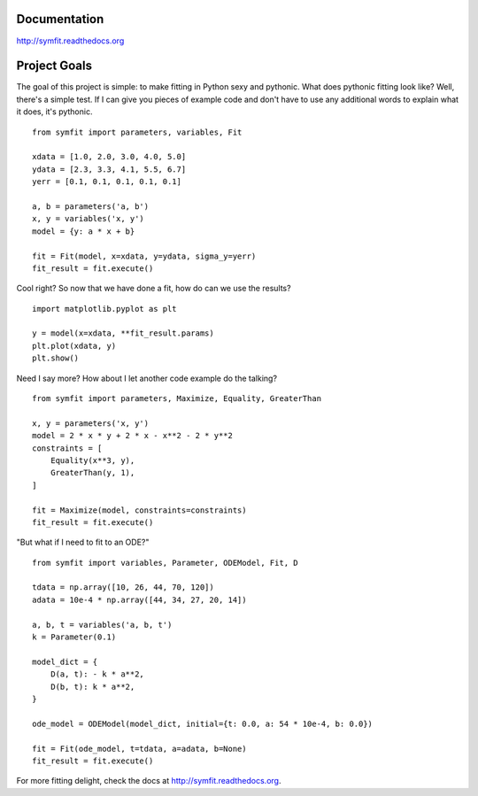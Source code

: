 Documentation
=============
http://symfit.readthedocs.org

Project Goals
=============

The goal of this project is simple: to make fitting in Python sexy and pythonic. What does pythonic fitting look like? 
Well, there's a simple test. 
If I can give you pieces of example code and don't have to use any additional words to explain what it does, it's pythonic.

::

    from symfit import parameters, variables, Fit

    xdata = [1.0, 2.0, 3.0, 4.0, 5.0]
    ydata = [2.3, 3.3, 4.1, 5.5, 6.7]
    yerr = [0.1, 0.1, 0.1, 0.1, 0.1]

    a, b = parameters('a, b')
    x, y = variables('x, y')
    model = {y: a * x + b}

    fit = Fit(model, x=xdata, y=ydata, sigma_y=yerr)
    fit_result = fit.execute()

Cool right? So now that we have done a fit, how do can we use the results?

::

    import matplotlib.pyplot as plt

    y = model(x=xdata, **fit_result.params)
    plt.plot(xdata, y)
    plt.show()

.. figure:: http://symfit.readthedocs.org/en/latest/_images/linear_model_fit.png
    :width: 600px
    :alt: Linear Fit

Need I say more? How about I let another code example do the talking?

::

    from symfit import parameters, Maximize, Equality, GreaterThan

    x, y = parameters('x, y')
    model = 2 * x * y + 2 * x - x**2 - 2 * y**2
    constraints = [
        Equality(x**3, y),
        GreaterThan(y, 1),
    ]

    fit = Maximize(model, constraints=constraints)
    fit_result = fit.execute()

"But what if I need to fit to an ODE?"

::

    from symfit import variables, Parameter, ODEModel, Fit, D

    tdata = np.array([10, 26, 44, 70, 120])
    adata = 10e-4 * np.array([44, 34, 27, 20, 14])

    a, b, t = variables('a, b, t')
    k = Parameter(0.1)

    model_dict = {
        D(a, t): - k * a**2,
        D(b, t): k * a**2,
    }

    ode_model = ODEModel(model_dict, initial={t: 0.0, a: 54 * 10e-4, b: 0.0})

    fit = Fit(ode_model, t=tdata, a=adata, b=None)
    fit_result = fit.execute()

For more fitting delight, check the docs at http://symfit.readthedocs.org.



